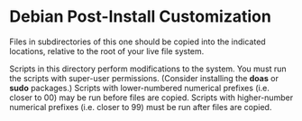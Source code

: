 * Debian Post-Install Customization

Files in subdirectories of this one should be copied into the indicated locations, relative to the root of your live file system.

Scripts in this directory perform modifications to the system.  You must run the scripts with super-user permissions.  (Consider installing the *doas* or *sudo* packages.)  Scripts with lower-numbered numerical prefixes (i.e. closer to 00) may be run before files are copied.  Scripts with higher-number numerical prefixes (i.e. closer to 99) must be run after files are copied.
